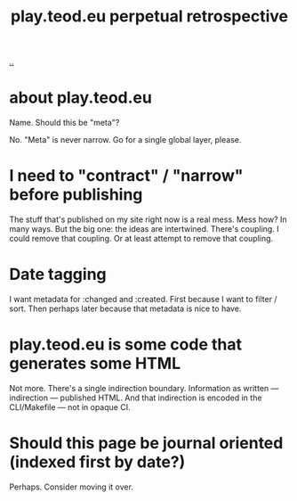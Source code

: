 #+title: play.teod.eu perpetual retrospective

[[./..][..]]

* about play.teod.eu

Name. Should this be "meta"?

No.
"Meta" is never narrow.
Go for a single global layer, please.

* I need to "contract" / "narrow" before publishing

The stuff that's published on my site right now is a real mess.
Mess how?
In many ways.
But the big one: the ideas are intertwined.
There's coupling.
I could remove that coupling.
Or at least attempt to remove that coupling.

* Date tagging

I want metadata for :changed and :created.
First because I want to filter / sort.
Then perhaps later because that metadata is nice to have.

* play.teod.eu is some code that generates some HTML

Not more.
There's a single indirection boundary.
Information as written --- indirection --- published HTML.
And that indirection is encoded in the CLI/Makefile --- not in opaque CI.

* Should this page be journal oriented (indexed first by date?)

Perhaps. Consider moving it over.
